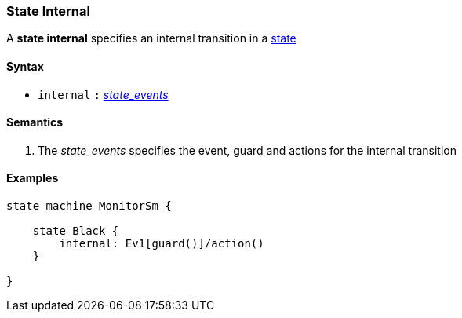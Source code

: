 === State Internal

A *state internal* specifies an internal transition in a 
<<Definitions_State-Definition,state>>    

==== Syntax

* `internal`
`:`
<<Definitions_State-Events,_state_events_>>

==== Semantics

. The _state_events_ specifies the event, guard and actions for the internal transition

==== Examples

[source,fpp]
----
state machine MonitorSm {

    state Black {
        internal: Ev1[guard()]/action()
    }

}

----
